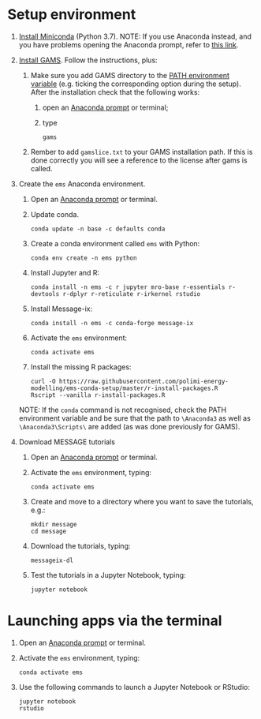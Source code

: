 * Setup environment
1. [[https://docs.conda.io/en/latest/miniconda.html][Install Miniconda]] (Python 3.7).
   NOTE: If you use Anaconda instead, and you have problems opening the Anaconda prompt, refer to [[http://docs.anaconda.com/anaconda/user-guide/troubleshooting/#cannot-open-anaconda-prompt-after-installation][this link]].
2. [[https://www.gams.com/latest/docs/UG_MAIN.html#UG_INSTALL][Install GAMS]]. Follow the instructions, plus:
   1. Make sure you add GAMS directory to the [[https://www.java.com/en/download/help/path.xml][PATH environment variable]] (e.g. ticking the corresponding option during the setup). After the installation check that the following works:
      1. open an [[https://docs.anaconda.com/anaconda/install/verify-install/#conda][Anaconda prompt]] or terminal;
      2. type
         #+BEGIN_SRC shell
         gams
         #+END_SRC
   2. Rember to add =gamslice.txt= to your GAMS installation path. If this is done correctly you will see a reference to the license after gams is called.
3. Create the =ems= Anaconda environment.
   1. Open an [[https://docs.anaconda.com/anaconda/install/verify-install/#conda][Anaconda prompt]] or terminal.
   2. Update conda.
      #+BEGIN_SRC shell
      conda update -n base -c defaults conda
      #+END_SRC
   3. Create a conda environment called =ems= with Python:
      #+BEGIN_SRC shell
      conda env create -n ems python
      #+END_SRC
   4. Install Jupyter and R:
      #+BEGIN_SRC shell
      conda install -n ems -c r jupyter mro-base r-essentials r-devtools r-dplyr r-reticulate r-irkernel rstudio
      #+END_SRC
   5. Install Message-ix:
      #+BEGIN_SRC shell
      conda install -n ems -c conda-forge message-ix
      #+END_SRC
   6. Activate the =ems= environment:
      #+BEGIN_SRC shell
      conda activate ems
      #+END_SRC
   7. Install the missing R packages:
      #+BEGIN_SRC shell
      curl -O https://raw.githubusercontent.com/polimi-energy-modelling/ems-conda-setup/master/r-install-packages.R
      Rscript --vanilla r-install-packages.R
      #+END_SRC
   NOTE: If the =conda= command is not recognised, check the PATH environment variable and be sure that the path to =\Anaconda3= as well as =\Anaconda3\Scripts\= are added (as was done previously for GAMS).
      
4. Download MESSAGE tutorials
   1. Open an [[https://docs.anaconda.com/anaconda/install/verify-install/#conda][Anaconda prompt]] or terminal.
   2. Activate the =ems= environment, typing:
      #+BEGIN_SRC shell
      conda activate ems
      #+END_SRC
   3. Create and move to a directory where you want to save the tutorials, e.g.: 
      #+BEGIN_SRC shell
      mkdir message
      cd message
      #+END_SRC
   4. Download the tutorials, typing:
      #+BEGIN_SRC shell
      messageix-dl
      #+END_SRC
   5. Test the tutorials in a Jupyter Notebook, typing:
      #+BEGIN_SRC shell
      jupyter notebook
      #+END_SRC

* Launching apps via the terminal
1. Open an [[https://docs.anaconda.com/anaconda/install/verify-install/#conda][Anaconda prompt]] or terminal.
2. Activate the =ems= environment, typing:
   #+BEGIN_SRC shell
   conda activate ems
   #+END_SRC
3. Use the following commands to launch a Jupyter Notebook or RStudio:
   #+BEGIN_SRC shell
   jupyter notebook
   rstudio
   #+END_SRC
